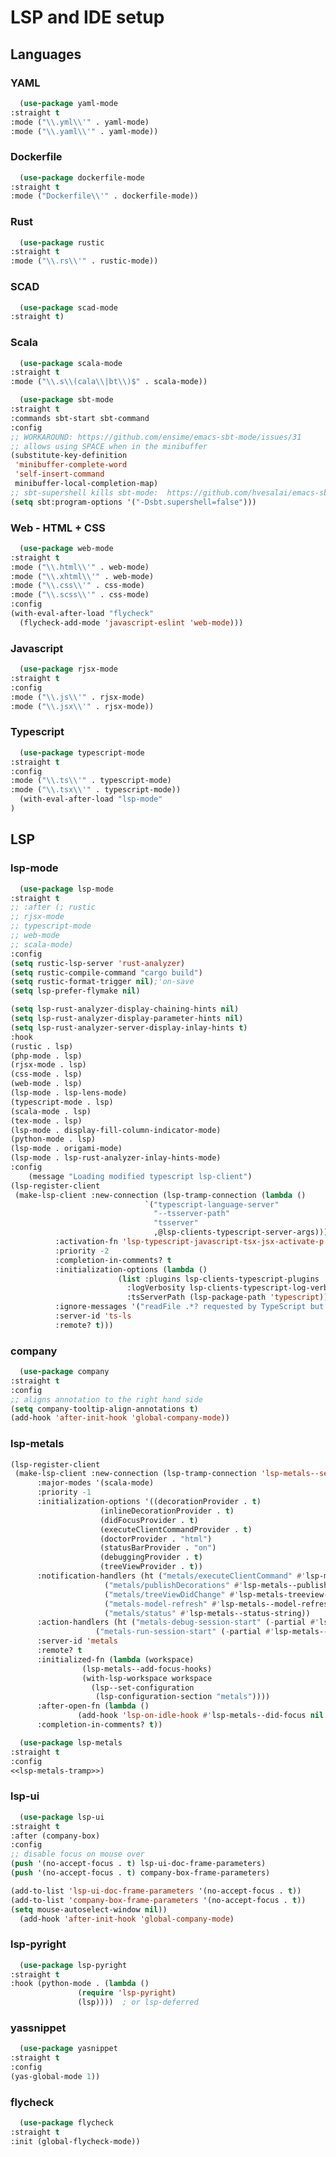 * LSP and IDE setup
** Languages
*** YAML
    #+NAME: yaml
    #+BEGIN_SRC emacs-lisp
      (use-package yaml-mode
	:straight t
	:mode ("\\.yml\\'" . yaml-mode)
	:mode ("\\.yaml\\'" . yaml-mode))
    #+END_SRC
*** Dockerfile
    #+NAME: dockefile
    #+BEGIN_SRC emacs-lisp
      (use-package dockerfile-mode
	:straight t
	:mode ("Dockerfile\\'" . dockerfile-mode))
    #+END_SRC
*** Rust
    #+NAME: rust
    #+BEGIN_SRC emacs-lisp
      (use-package rustic
	:straight t
	:mode ("\\.rs\\'" . rustic-mode))
    #+END_SRC
*** SCAD
    #+NAME: scad
    #+BEGIN_SRC emacs-lisp
      (use-package scad-mode
	:straight t) 
    #+END_SRC
*** Scala
    #+NAME: scala
    #+BEGIN_SRC emacs-lisp
      (use-package scala-mode
	:straight t
	:mode ("\\.s\\(cala\\|bt\\)$" . scala-mode))

      (use-package sbt-mode
	:straight t
	:commands sbt-start sbt-command
	:config
	;; WORKAROUND: https://github.com/ensime/emacs-sbt-mode/issues/31
	;; allows using SPACE when in the minibuffer
	(substitute-key-definition
	 'minibuffer-complete-word
	 'self-insert-command
	 minibuffer-local-completion-map)
	;; sbt-supershell kills sbt-mode:  https://github.com/hvesalai/emacs-sbt-mode/issues/152
	(setq sbt:program-options '("-Dsbt.supershell=false")))
    #+END_SRC
*** Web - HTML + CSS
    #+NAME: web
    #+BEGIN_SRC emacs-lisp
      (use-package web-mode
	:straight t
	:mode ("\\.html\\'" . web-mode)
	:mode ("\\.xhtml\\'" . web-mode)
	:mode ("\\.css\\'" . css-mode)
	:mode ("\\.scss\\'" . css-mode)
	:config
	(with-eval-after-load "flycheck"
	  (flycheck-add-mode 'javascript-eslint 'web-mode)))
    #+END_SRC
*** Javascript
    #+NAME: javascript
    #+BEGIN_SRC emacs-lisp
      (use-package rjsx-mode
	:straight t
	:config
	:mode ("\\.js\\'" . rjsx-mode)
	:mode ("\\.jsx\\'" . rjsx-mode))
    #+END_SRC
*** Typescript
    #+NAME: typescript
    #+BEGIN_SRC emacs-lisp
      (use-package typescript-mode
	:straight t
	:config
	:mode ("\\.ts\\'" . typescript-mode)
	:mode ("\\.tsx\\'" . typescript-mode))
      (with-eval-after-load "lsp-mode"
	)

    #+END_SRC
** LSP
*** COMMENT smart-tabs
    #+NAME: tabs
    #+BEGIN_SRC emacs-lisp
      (setq whitespace-display-mappings
	    '((tab-mark 9 [65293] [92 9])))
      (setq whitespace-style '(tab-mark))
      (use-package smart-tabs-mode
	:straight t
	:config
	(smart-tabs-add-language-support rust rustic-hook
					 ((c-indent-line . c-basic-offset)
					  (c-indent-region . c-basic-offset)))
	(smart-tabs-insinuate 'c 'javascript 'rust))
    #+END_SRC
*** lsp-mode
    #+NAME: lsp-mode
    #+BEGIN_SRC emacs-lisp
      (use-package lsp-mode
	:straight t
	;; :after (; rustic
	;; rjsx-mode
	;; typescript-mode
	;; web-mode
	;; scala-mode)
	:config
	(setq rustic-lsp-server 'rust-analyzer)
	(setq rustic-compile-command "cargo build")
	(setq rustic-format-trigger nil);'on-save
	(setq lsp-prefer-flymake nil)

	(setq lsp-rust-analyzer-display-chaining-hints nil)
	(setq lsp-rust-analyzer-display-parameter-hints nil)
	(setq lsp-rust-analyzer-server-display-inlay-hints t)
	:hook
	(rustic . lsp)
	(php-mode . lsp)
	(rjsx-mode . lsp)
	(css-mode . lsp)
	(web-mode . lsp)
	(lsp-mode . lsp-lens-mode)
	(typescript-mode . lsp)
	(scala-mode . lsp)
	(tex-mode . lsp)
	(lsp-mode . display-fill-column-indicator-mode)
	(python-mode . lsp)
	(lsp-mode . origami-mode)
	(lsp-mode . lsp-rust-analyzer-inlay-hints-mode)
	:config
        (message "Loading modified typescript lsp-client")
	(lsp-register-client
	 (make-lsp-client :new-connection (lsp-tramp-connection (lambda ()
								  `("typescript-language-server"
								    "--tsserver-path"
								    "tsserver"
								    ,@lsp-clients-typescript-server-args)))
			  :activation-fn 'lsp-typescript-javascript-tsx-jsx-activate-p
			  :priority -2
			  :completion-in-comments? t
			  :initialization-options (lambda ()
						    (list :plugins lsp-clients-typescript-plugins
							  :logVerbosity lsp-clients-typescript-log-verbosity
							  :tsServerPath (lsp-package-path 'typescript)))
			  :ignore-messages '("readFile .*? requested by TypeScript but content not available")
			  :server-id 'ts-ls
			  :remote? t)))
    #+END_SRC
*** company
    #+NAME: company
    #+BEGIN_SRC emacs-lisp
      (use-package company
	:straight t
	:config
	;; aligns annotation to the right hand side
	(setq company-tooltip-align-annotations t)   
	(add-hook 'after-init-hook 'global-company-mode))
    #+END_SRC
*** lsp-metals 
    #+NAME: lsp-metals-tramp
    #+BEGIN_SRC emacs-lisp :tangle no
      (lsp-register-client
       (make-lsp-client :new-connection (lsp-tramp-connection 'lsp-metals--server-command)
			:major-modes '(scala-mode)
			:priority -1
			:initialization-options '((decorationProvider . t)
						  (inlineDecorationProvider . t)
						  (didFocusProvider . t)
						  (executeClientCommandProvider . t)
						  (doctorProvider . "html")
						  (statusBarProvider . "on")
						  (debuggingProvider . t)
						  (treeViewProvider . t))
			:notification-handlers (ht ("metals/executeClientCommand" #'lsp-metals--execute-client-command)
						   ("metals/publishDecorations" #'lsp-metals--publish-decorations)
						   ("metals/treeViewDidChange" #'lsp-metals-treeview--did-change)
						   ("metals-model-refresh" #'lsp-metals--model-refresh)
						   ("metals/status" #'lsp-metals--status-string))
			:action-handlers (ht ("metals-debug-session-start" (-partial #'lsp-metals--debug-start :json-false))
					     ("metals-run-session-start" (-partial #'lsp-metals--debug-start t)))
			:server-id 'metals
			:remote? t
			:initialized-fn (lambda (workspace)
					  (lsp-metals--add-focus-hooks)
					  (with-lsp-workspace workspace
					    (lsp--set-configuration
					     (lsp-configuration-section "metals"))))
			:after-open-fn (lambda ()
					 (add-hook 'lsp-on-idle-hook #'lsp-metals--did-focus nil t))
			:completion-in-comments? t))
    #+END_SRC
    #+NAME: lsp-metals
    #+BEGIN_SRC emacs-lisp :noweb yes
      (use-package lsp-metals
	:straight t
	:config
	<<lsp-metals-tramp>>)
    #+END_SRC
*** lsp-ui
    #+NAME: lsp-ui
    #+BEGIN_SRC emacs-lisp
      (use-package lsp-ui
	:straight t
	:after (company-box)
	:config
	;; disable focus on mouse over
	(push '(no-accept-focus . t) lsp-ui-doc-frame-parameters)
	(push '(no-accept-focus . t) company-box-frame-parameters)

	(add-to-list 'lsp-ui-doc-frame-parameters '(no-accept-focus . t))
	(add-to-list 'company-box-frame-parameters '(no-accept-focus . t))
	(setq mouse-autoselect-window nil))
      (add-hook 'after-init-hook 'global-company-mode)
    #+END_SRC
*** lsp-pyright
    #+NAME: lsp-pyright
    #+BEGIN_SRC emacs-lisp
      (use-package lsp-pyright
	:straight t
	:hook (python-mode . (lambda ()
			       (require 'lsp-pyright)
			       (lsp))))  ; or lsp-deferred
    #+END_SRC
*** yassnippet
    #+NAME: yasnippet
    #+BEGIN_SRC emacs-lisp
      (use-package yasnippet
	:straight t
	:config
	(yas-global-mode 1)) 
    #+END_SRC
*** flycheck
    #+NAME: flycheck
    #+BEGIN_SRC emacs-lisp
      (use-package flycheck
	:straight t
	:init (global-flycheck-mode))
    #+END_SRC
